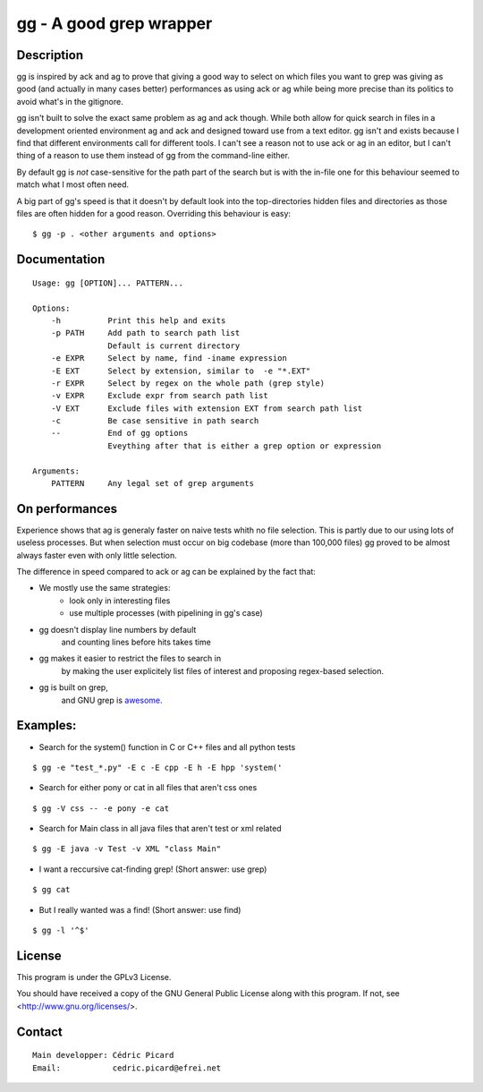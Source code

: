 ========================
gg - A good grep wrapper
========================

Description
===========

gg is inspired by ack and ag to prove that giving a good way to select on
which files you want to grep was giving as good (and actually in many cases
better) performances as using ack or ag while being more precise than its
politics to avoid what's in the gitignore.

gg isn't built to solve the exact same problem as ag and ack though. While
both allow for quick search in files in a development oriented environment ag
and ack and designed toward use from a text editor. gg isn't and exists
because I find that different environments call for different tools. I can't
see a reason not to use ack or ag in an editor, but I can't thing of a reason
to use them instead of gg from the command-line either.

By default gg is *not* case-sensitive for the path part of the search but is
with the in-file one for this behaviour seemed to match what I most often
need.

A big part of gg's speed is that it doesn't by default look into the
top-directories hidden files and directories as those files are often hidden
for a good reason. Overriding this behaviour is easy:

::

    $ gg -p . <other arguments and options>

Documentation
=============

::

    Usage: gg [OPTION]... PATTERN...

    Options:
        -h          Print this help and exits
        -p PATH     Add path to search path list
                    Default is current directory
        -e EXPR     Select by name, find -iname expression
        -E EXT      Select by extension, similar to  -e "*.EXT"
        -r EXPR     Select by regex on the whole path (grep style)
        -v EXPR     Exclude expr from search path list
        -V EXT      Exclude files with extension EXT from search path list
        -c          Be case sensitive in path search
        --          End of gg options
                    Eveything after that is either a grep option or expression

    Arguments:
        PATTERN     Any legal set of grep arguments

On performances
===============

Experience shows that ag is generaly faster on naive tests whith no file
selection. This is partly due to our using lots of useless processes. But
when selection must occur on big codebase (more than 100,000 files) gg proved
to be almost always faster even with only little selection.

The difference in speed compared to ack or ag can be explained by the fact
that:

- We mostly use the same strategies:
    - look only in interesting files
    - use multiple processes (with pipelining in gg's case)

- gg doesn't display line numbers by default
    and counting lines before hits takes time

- gg makes it easier to restrict the files to search in
      by making the user explicitely list files of interest and proposing
      regex-based selection.

- gg is built on grep,
      and GNU grep is awesome_.

.. _awesome: https://lists.freebsd.org/pipermail/freebsd-current/2010-August/019310.html

Examples:
=========

- Search for the system() function in C or C++ files and all python tests

::

    $ gg -e "test_*.py" -E c -E cpp -E h -E hpp 'system('

- Search for either pony or cat in all files that aren't css ones

::

    $ gg -V css -- -e pony -e cat

- Search for Main class in all java files that aren't test or xml related

::

    $ gg -E java -v Test -v XML "class Main"

- I want a reccursive cat-finding grep! (Short answer: use grep)

::

    $ gg cat

- But I really wanted was a find! (Short answer: use find)

::

    $ gg -l '^$'

License
=======

This program is under the GPLv3 License.

You should have received a copy of the GNU General Public License
along with this program. If not, see <http://www.gnu.org/licenses/>.

Contact
=======

::

    Main developper: Cédric Picard
    Email:           cedric.picard@efrei.net
